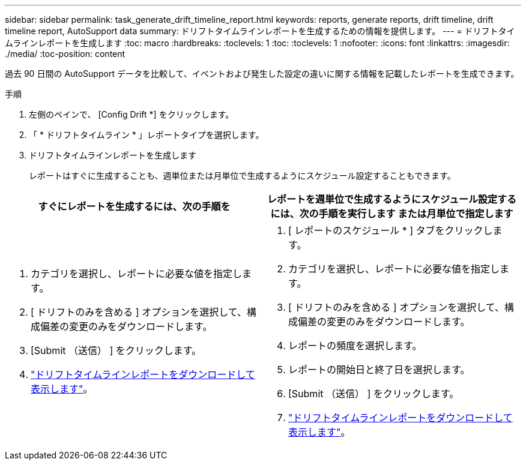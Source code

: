 ---
sidebar: sidebar 
permalink: task_generate_drift_timeline_report.html 
keywords: reports, generate reports, drift timeline, drift timeline report, AutoSupport data 
summary: ドリフトタイムラインレポートを生成するための情報を提供します。 
---
= ドリフトタイムラインレポートを生成します
:toc: macro
:hardbreaks:
:toclevels: 1
:toc: 
:toclevels: 1
:nofooter: 
:icons: font
:linkattrs: 
:imagesdir: ./media/
:toc-position: content


[role="lead"]
過去 90 日間の AutoSupport データを比較して、イベントおよび発生した設定の違いに関する情報を記載したレポートを生成できます。

.手順
. 左側のペインで、 [Config Drift *] をクリックします。
. 「 * ドリフトタイムライン * 」レポートタイプを選択します。
. ドリフトタイムラインレポートを生成します
+
レポートはすぐに生成することも、週単位または月単位で生成するようにスケジュール設定することもできます。



[cols="50,50"]
|===
| すぐにレポートを生成するには、次の手順を | レポートを週単位で生成するようにスケジュール設定するには、次の手順を実行します または月単位で指定します 


 a| 
. カテゴリを選択し、レポートに必要な値を指定します。
. [ ドリフトのみを含める ] オプションを選択して、構成偏差の変更のみをダウンロードします。
. [Submit （送信） ] をクリックします。
. link:task_generate_reports.html["ドリフトタイムラインレポートをダウンロードして表示します"]。

 a| 
. [ レポートのスケジュール * ] タブをクリックします。
. カテゴリを選択し、レポートに必要な値を指定します。
. [ ドリフトのみを含める ] オプションを選択して、構成偏差の変更のみをダウンロードします。
. レポートの頻度を選択します。
. レポートの開始日と終了日を選択します。
. [Submit （送信） ] をクリックします。
. link:task_generate_reports.html["ドリフトタイムラインレポートをダウンロードして表示します"]。


|===